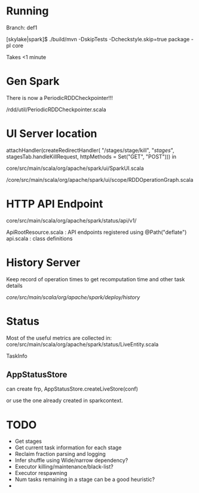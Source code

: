 
* Running 

Branch: def1

[skylake|spark]$ ./build/mvn  -DskipTests -Dcheckstyle.skip=true package -pl core

Takes <1 minute 

* Gen Spark 

There is now a PeriodicRDDCheckpointer!!!

/rdd/util/PeriodicRDDCheckpointer.scala

* UI Server location 

    attachHandler(createRedirectHandler(
      "/stages/stage/kill", "/stages/", stagesTab.handleKillRequest,
      httpMethods = Set("GET", "POST")))
in 

core/src/main/scala/org/apache/spark/ui/SparkUI.scala 

/core/src/main/scala/org/apache/spark/ui/scope/RDDOperationGraph.scala 

* HTTP API Endpoint 

core/src/main/scala/org/apache/spark/status/api/v1/


ApiRootResource.scala : API endpoints registered using @Path("deflate") 
api.scala : class definitions 




* History Server 

Keep record of operation times to get recomputation time and other task details

/core/src/main/scala/org/apache/spark/deploy/history/


* Status 

Most of the useful metrics are collected in: 
core/src/main/scala/org/apache/spark/status/LiveEntity.scala

TaskInfo 

** AppStatusStore 

can create frp, AppStatusStore.createLiveStore(conf)

or use the one already created in sparkcontext.




* TODO 

- Get stages 
- Get current task information for each stage 
- Reclaim fraction parsing and logging 
- Infer shuffle using Wide/narrow dependency? 
- Executor killing/maintenance/black-list? 
- Executor respawning
- Num tasks remaining in a stage can be a good heuristic? 
- 
